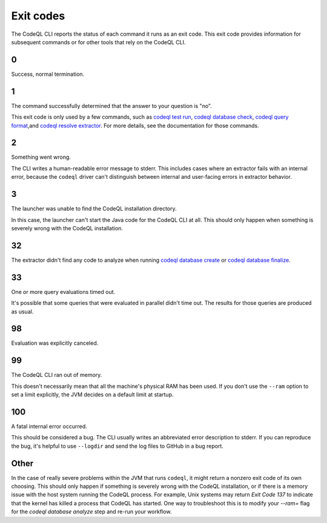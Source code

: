 .. _exit-codes:

Exit codes
==========

The CodeQL CLI reports the status of each command it runs as an exit code.
This exit code provides information for subsequent commands or for other tools that rely on the CodeQL CLI.

0
---

Success, normal termination.

1
---

The command successfully determined that the answer to your question is "no".

This exit code is only used by a few commands, such as `codeql test run <../manual/test-run>`__, `codeql database check <../manual/dataset-check>`__, `codeql query format <../manual/query-format>`__,and `codeql resolve extractor <../manual/resolve-extractor>`__.
For more details, see the documentation for those commands.

2
---

Something went wrong.

The CLI writes a human-readable error message to stderr.
This includes cases where an extractor fails with an internal error, because the ``codeql`` driver can't distinguish between internal and user-facing errors in extractor behavior.

3
---

The launcher was unable to find the CodeQL installation directory.

In this case, the launcher can't start the Java code for the CodeQL CLI at all. This should only happen when something is severely wrong with the CodeQL installation.

32
---

The extractor didn't find any code to analyze when running `codeql database create <../manual/database-create>`__ or `codeql database finalize <../manual/database-finalize>`__.

33
---

One or more query evaluations timed out.

It's possible that some queries that were evaluated in parallel didn't time out. The results for those queries are produced as usual.

98
---

Evaluation was explicitly canceled.

99
---

The CodeQL CLI ran out of memory.

This doesn't necessarily mean that all the machine's physical RAM has been used.
If you don't use the ``--ram`` option to set a limit explicitly, the JVM decides on a default limit at startup.

100
---

A fatal internal error occurred.

This should be considered a bug. The CLI usually writes an abbreviated error description to stderr.
If you can reproduce the bug, it's helpful to use ``--logdir`` and send the log files to GitHub in a bug report.

Other
-----

In the case of really severe problems within the JVM that runs ``codeql``, it might return a nonzero exit code of its own choosing.
This should only happen if something is severely wrong with the CodeQL installation, or if there is a memory issue with the host system running the CodeQL process. For example, Unix systems may return `Exit Code 137` to indicate that the kernel has killed a process that CodeQL has started. One way to troubleshoot this is to modify your `--ram=` flag for the `codeql database analyze` step and re-run your workflow.
